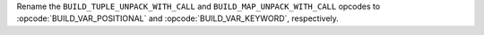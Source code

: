 Rename the ``BUILD_TUPLE_UNPACK_WITH_CALL`` and
``BUILD_MAP_UNPACK_WITH_CALL`` opcodes to :opcode:`BUILD_VAR_POSITIONAL` and
:opcode:`BUILD_VAR_KEYWORD`, respectively.
